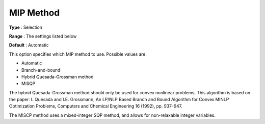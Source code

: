 .. _KNITRO_MIP_-_MIP_Method:


MIP Method
==========



**Type** :	Selection	

**Range** :	The settings listed below	

**Default** :	Automatic	



This option specifies which MIP method to use. Possible values are:



*	Automatic
*	Branch-and-bound
*	Hybrid Quesada-Grossman method
*	MISQP




The hybrid Quesada-Grossman method should only be used for convex nonlinear problems. This algorithm is based on the paper: I. Quesada and I.E. Grossmann, An LP/NLP Based Branch and Bound Algorithm for Convex MINLP Optimization Problems, Computers and Chemical Engineering 16 (1992), pp. 937-947.





The MISCP method uses a mixed-integer SQP method, and allows for non-relaxable integer variables.




